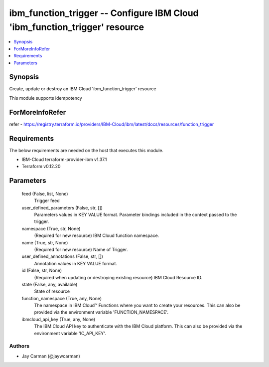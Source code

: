 
ibm_function_trigger -- Configure IBM Cloud 'ibm_function_trigger' resource
===========================================================================

.. contents::
   :local:
   :depth: 1


Synopsis
--------

Create, update or destroy an IBM Cloud 'ibm_function_trigger' resource

This module supports idempotency


ForMoreInfoRefer
----------------
refer - https://registry.terraform.io/providers/IBM-Cloud/ibm/latest/docs/resources/function_trigger

Requirements
------------
The below requirements are needed on the host that executes this module.

- IBM-Cloud terraform-provider-ibm v1.37.1
- Terraform v0.12.20



Parameters
----------

  feed (False, list, None)
    Trigger feed


  user_defined_parameters (False, str, [])
    Parameters values in KEY VALUE format. Parameter bindings included in the context passed to the trigger.


  namespace (True, str, None)
    (Required for new resource) IBM Cloud function namespace.


  name (True, str, None)
    (Required for new resource) Name of Trigger.


  user_defined_annotations (False, str, [])
    Annotation values in KEY VALUE format.


  id (False, str, None)
    (Required when updating or destroying existing resource) IBM Cloud Resource ID.


  state (False, any, available)
    State of resource


  function_namespace (True, any, None)
    The namespace in IBM Cloud™ Functions where you want to create your resources. This can also be provided via the environment variable 'FUNCTION_NAMESPACE'.


  ibmcloud_api_key (True, any, None)
    The IBM Cloud API key to authenticate with the IBM Cloud platform. This can also be provided via the environment variable 'IC_API_KEY'.













Authors
~~~~~~~

- Jay Carman (@jaywcarman)

